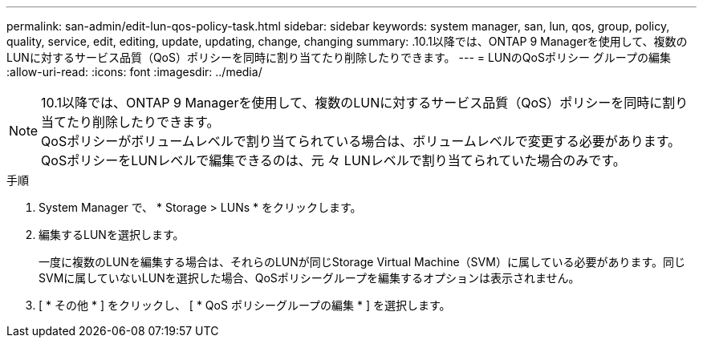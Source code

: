 ---
permalink: san-admin/edit-lun-qos-policy-task.html 
sidebar: sidebar 
keywords: system manager, san, lun, qos, group, policy, quality, service, edit, editing, update, updating, change, changing 
summary: .10.1以降では、ONTAP 9 Managerを使用して、複数のLUNに対するサービス品質（QoS）ポリシーを同時に割り当てたり削除したりできます。 
---
= LUNのQoSポリシー グループの編集
:allow-uri-read: 
:icons: font
:imagesdir: ../media/


[role="lead"]
.10.1以降では、ONTAP 9 Managerを使用して、複数のLUNに対するサービス品質（QoS）ポリシーを同時に割り当てたり削除したりできます。


NOTE: QoSポリシーがボリュームレベルで割り当てられている場合は、ボリュームレベルで変更する必要があります。QoSポリシーをLUNレベルで編集できるのは、元 々 LUNレベルで割り当てられていた場合のみです。

.手順
. System Manager で、 * Storage > LUNs * をクリックします。
. 編集するLUNを選択します。
+
一度に複数のLUNを編集する場合は、それらのLUNが同じStorage Virtual Machine（SVM）に属している必要があります。同じSVMに属していないLUNを選択した場合、QoSポリシーグループを編集するオプションは表示されません。

. [ * その他 * ] をクリックし、 [ * QoS ポリシーグループの編集 * ] を選択します。

